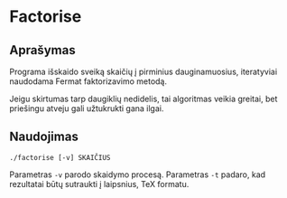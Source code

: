 
* Factorise

** Aprašymas

   Programa išskaido sveiką skaičių į pirminius dauginamuosius,
   iteratyviai naudodama Fermat faktorizavimo metodą.
   
   Jeigu skirtumas tarp daugiklių nedidelis, tai algoritmas veikia
   greitai, bet priešingu atveju gali užtukrukti gana ilgai.

** Naudojimas
   ~./factorise [-v] SKAIČIUS~

   Parametras ~-v~ parodo skaidymo procesą.  Parametras ~-t~ padaro,
   kad rezultatai būtų sutraukti į laipsnius, TeX formatu.
